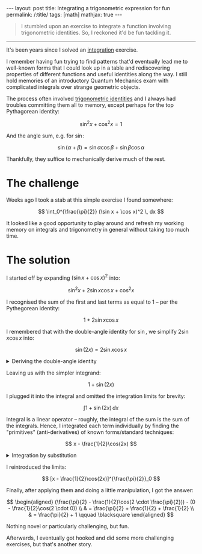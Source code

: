 #+begin_export html
---
layout: post
title: Integrating a trigonometric expression for fun
permalink: /:title/
tags: [math]
mathjax: true
---
#+end_export

#+begin_quote
I stumbled upon an exercise to integrate a function involving trigonometric identities. So, I reckoned it'd be fun tackling it.
#+end_quote
--------------

It's been years since I solved an [[https://en.wikipedia.org/wiki/Integral][integration]] exercise.

I remember having fun trying to find patterns that'd eventually lead me to well-known forms that I could look up in a table and rediscovering properties of different functions and useful identities along the way. I still hold memories of an introductory Quantum Mechanics exam with complicated integrals over strange geometric objects.

The process often involved [[https://en.wikipedia.org/wiki/List_of_trigonometric_identities][trigonometric identities]] and I always had troubles committing them all to memory, except perhaps for the top Pythagorean identity:

\[
\sin^2 x + \cos^2 x = 1
\]

And the angle sum, e.g. for \( \sin \):

\[
\sin (\alpha + \beta) = \sin \alpha \cos \beta + \sin \beta \cos \alpha
\]

Thankfully, they suffice to mechanically derive much of the rest.

* The challenge
Weeks ago I took a stab at this simple exercise I found somewhere:

\[
\int_0^{\frac{\pi}{2}} (\sin x + \cos x)^2 \, dx
\]

It looked like a good opportunity to play around and refresh my working memory on integrals and trigonometry in general without taking too much time.

* The solution
I started off by expanding \( (\sin x + \cos x)^2 \) into:

\[
\sin^2 x + 2\sin x\cos x + \cos^2 x
\]

I recognised the sum of the first and last terms as equal to \( 1 \) -- per the Pythegorean identity:

\[
1 + 2\sin x \cos x
\]

I remembered that with the double-angle identity for \( \sin \), we simplify \( 2\sin x \cos x \) into:

\[
\sin(2x) = 2\sin x\cos x
\]

#+BEGIN_EXPORT html
<details>
  <summary>Deriving the double-angle identity</summary>
  By algebraic manipulation and application of the angle sum identity for \( \sin \):
  \[
\begin{aligned}
  \sin(2x) & = \sin(x + x) \\
  & = \sin x\cos x + \sin x\cos x \\
  & = 2\sin x\cos x \qquad \blacksquare
\end{aligned}
  \]
</details>
#+END_EXPORT

Leaving us with the simpler integrand:

\[
1 + \sin(2x)
\]

I plugged it into the integral and omitted the integration limits for brevity:

\[
\int 1 + \sin(2x) \, dx
\]

Integral is a linear operator -- roughly, the integral of the sum is the sum of the integrals. Hence, I integrated each term individually by finding the "primitives" (anti-derivatives) of known forms/standard techniques:

\[
x - \frac{1}{2}\cos(2x)
\]

#+BEGIN_EXPORT html
<details>
  <summary>Integration by substitution</summary>
  By algebraic manipulation and application of the angle sum identity for \( \sin \):
  \[
\begin{aligned}
  \int \sin(2x) \, dx & = \int \frac{1}{2}\sin u \, du \qquad (u = 2x) \\
  & = \frac{1}{2} \int \sin u \, du \\
  & = \frac{1}{2} (-\cos u) \\
  & = \frac{-1}{2} \cos(2x) \qquad \blacksquare
\end{aligned}
  \]
</details>
#+END_EXPORT

I reintroduced the limits:

\[
[x - \frac{1}{2}\cos(2x)]^{\frac{\pi}{2}}_0
\]

Finally, after applying them and doing a little manipulation, I got the answer:

\[
\begin{aligned}
  (\frac{\pi}{2} - \frac{1}{2}\cos(2 \cdot \frac{\pi}{2})) - (0 - \frac{1}{2}\cos(2 \cdot 0)) \\
  & = \frac{\pi}{2} + \frac{1}{2} + \frac{1}{2} \\
  & = \frac{\pi}{2} + 1 \qquad \blacksquare
\end{aligned}
\]

Nothing novel or particularly challenging, but fun.

Afterwards, I eventually got hooked and did some more challenging exercises, but that's another story.
